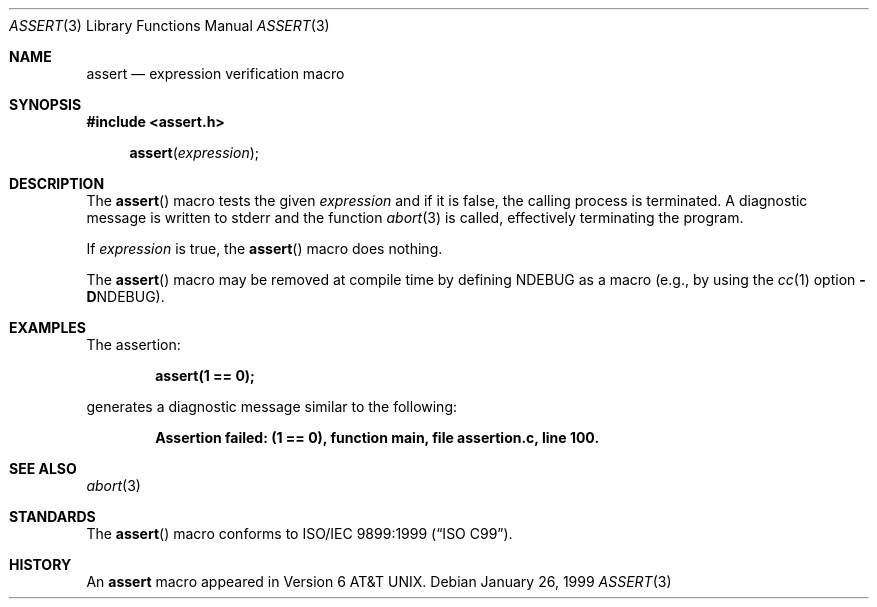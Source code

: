.\" Copyright (c) 1991, 1993
.\"	The Regents of the University of California.  All rights reserved.
.\"
.\" Redistribution and use in source and binary forms, with or without
.\" modification, are permitted provided that the following conditions
.\" are met:
.\" 1. Redistributions of source code must retain the above copyright
.\"    notice, this list of conditions and the following disclaimer.
.\" 2. Redistributions in binary form must reproduce the above copyright
.\"    notice, this list of conditions and the following disclaimer in the
.\"    documentation and/or other materials provided with the distribution.
.\" 3. Neither the name of the University nor the names of its contributors
.\"    may be used to endorse or promote products derived from this software
.\"    without specific prior written permission.
.\"
.\" THIS SOFTWARE IS PROVIDED BY THE REGENTS AND CONTRIBUTORS ``AS IS'' AND
.\" ANY EXPRESS OR IMPLIED WARRANTIES, INCLUDING, BUT NOT LIMITED TO, THE
.\" IMPLIED WARRANTIES OF MERCHANTABILITY AND FITNESS FOR A PARTICULAR PURPOSE
.\" ARE DISCLAIMED.  IN NO EVENT SHALL THE REGENTS OR CONTRIBUTORS BE LIABLE
.\" FOR ANY DIRECT, INDIRECT, INCIDENTAL, SPECIAL, EXEMPLARY, OR CONSEQUENTIAL
.\" DAMAGES (INCLUDING, BUT NOT LIMITED TO, PROCUREMENT OF SUBSTITUTE GOODS
.\" OR SERVICES; LOSS OF USE, DATA, OR PROFITS; OR BUSINESS INTERRUPTION)
.\" HOWEVER CAUSED AND ON ANY THEORY OF LIABILITY, WHETHER IN CONTRACT, STRICT
.\" LIABILITY, OR TORT (INCLUDING NEGLIGENCE OR OTHERWISE) ARISING IN ANY WAY
.\" OUT OF THE USE OF THIS SOFTWARE, EVEN IF ADVISED OF THE POSSIBILITY OF
.\" SUCH DAMAGE.
.\"
.\"     @(#)assert.3	8.1 (Berkeley) 6/9/93
.\" $FreeBSD$
.\"
.Dd January 26, 1999
.Dt ASSERT 3
.Os
.Sh NAME
.Nm assert
.Nd expression verification macro
.Sh SYNOPSIS
.In assert.h
.Fn assert expression
.Sh DESCRIPTION
The
.Fn assert
macro tests the given
.Ar expression
and if it is false,
the calling process is terminated.
A
diagnostic message is written to
.Dv stderr
and the function
.Xr abort 3
is called, effectively terminating the program.
.Pp
If
.Ar expression
is true,
the
.Fn assert
macro does nothing.
.Pp
The
.Fn assert
macro
may be removed at compile time by defining
.Dv NDEBUG
as a macro
(e.g., by using the
.Xr cc 1
option
.Fl D Ns Dv NDEBUG ) .
.Sh EXAMPLES
The assertion:
.Pp
.Dl "assert(1 == 0);"
.Pp
generates a diagnostic message similar to the following:
.Pp
.Dl "Assertion failed: (1 == 0), function main, file assertion.c, line 100."
.Sh SEE ALSO
.Xr abort 3
.Sh STANDARDS
The
.Fn assert
macro conforms to
.St -isoC-99 .
.Sh HISTORY
An
.Nm
macro appeared in
.At v6 .
